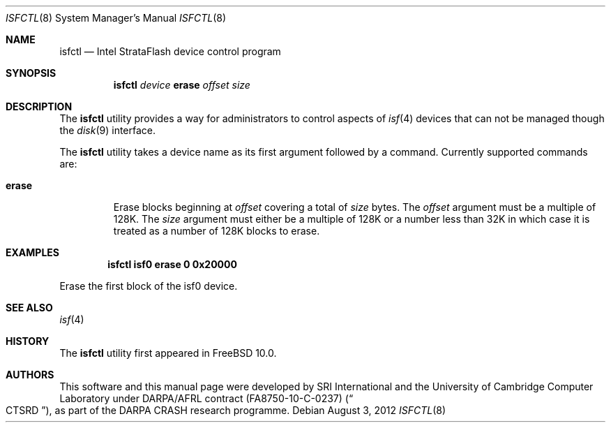.\"-
.\" Copyright (c) 2012 SRI International
.\" All rights reserved.
.\"
.\" This software was developed by SRI International and the University of
.\" Cambridge Computer Laboratory under DARPA/AFRL contract (FA8750-10-C-0237)
.\" ("CTSRD"), as part of the DARPA CRASH research programme.
.\"
.\" Redistribution and use in source and binary forms, with or without
.\" modification, are permitted provided that the following conditions
.\" are met:
.\" 1. Redistributions of source code must retain the above copyright
.\"    notice, this list of conditions and the following disclaimer.
.\" 2. Redistributions in binary form must reproduce the above copyright
.\"    notice, this list of conditions and the following disclaimer in the
.\"    documentation and/or other materials provided with the distribution.
.\"
.\" THIS SOFTWARE IS PROVIDED BY THE AUTHOR AND CONTRIBUTORS ``AS IS'' AND
.\" ANY EXPRESS OR IMPLIED WARRANTIES, INCLUDING, BUT NOT LIMITED TO, THE
.\" IMPLIED WARRANTIES OF MERCHANTABILITY AND FITNESS FOR A PARTICULAR PURPOSE
.\" ARE DISCLAIMED.  IN NO EVENT SHALL THE AUTHOR OR CONTRIBUTORS BE LIABLE
.\" FOR ANY DIRECT, INDIRECT, INCIDENTAL, SPECIAL, EXEMPLARY, OR CONSEQUENTIAL
.\" DAMAGES (INCLUDING, BUT NOT LIMITED TO, PROCUREMENT OF SUBSTITUTE GOODS
.\" OR SERVICES; LOSS OF USE, DATA, OR PROFITS; OR BUSINESS INTERRUPTION)
.\" HOWEVER CAUSED AND ON ANY THEORY OF LIABILITY, WHETHER IN CONTRACT, STRICT
.\" LIABILITY, OR TORT (INCLUDING NEGLIGENCE OR OTHERWISE) ARISING IN ANY WAY
.\" OUT OF THE USE OF THIS SOFTWARE, EVEN IF ADVISED OF THE POSSIBILITY OF
.\" SUCH DAMAGE.
.\"
.\" $FreeBSD: head/usr.sbin/isfctl/isfctl.8 239685 2012-08-25 18:08:20Z brooks $
.\"
.Dd August 3, 2012
.Dt ISFCTL 8
.Os
.Sh NAME
.Nm isfctl
.Nd Intel StrataFlash device control program
.Sh SYNOPSIS
.Nm
.Ar device
.Ic erase
.Ar offset
.Ar size
.Sh DESCRIPTION
The
.Nm
utility provides a way for administrators to control aspects of
.Xr isf 4
devices that can not be managed though the
.Xr disk 9
interface.
.Pp
The
.Nm
utility takes a device name as its first argument followed by a command.
Currently supported commands are:
.Bl -tag -width erase
.It Ic erase
Erase blocks beginning at
.Ar offset
covering a total of
.Ar size
bytes.
The
.Ar offset
argument must be a multiple of 128K.
The
.Ar size
argument must either be a multiple of 128K or a number less than 32K in
which case it is treated as a number of 128K blocks to erase.
.El
.Sh EXAMPLES
.Dl isfctl isf0 erase 0 0x20000
.Pp
Erase the first block of the isf0 device.
.Sh SEE ALSO
.Xr isf 4
.Sh HISTORY
The
.Nm
utility first appeared in
.Fx 10.0 .
.Sh AUTHORS
This software and this manual page were
developed by SRI International and the University of Cambridge Computer
Laboratory under DARPA/AFRL contract
.Pq FA8750-10-C-0237
.Pq Do CTSRD Dc ,
as part of the DARPA CRASH research programme.
